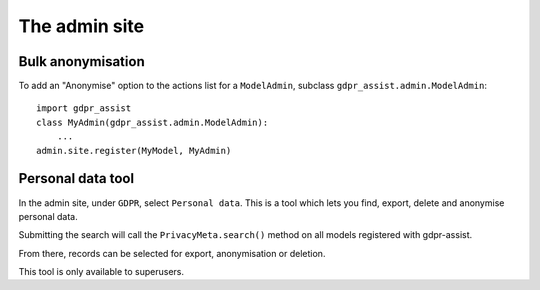 ==============
The admin site
==============

Bulk anonymisation
------------------

To add an "Anonymise" option to the actions list for a ``ModelAdmin``, subclass
``gdpr_assist.admin.ModelAdmin``::

    import gdpr_assist
    class MyAdmin(gdpr_assist.admin.ModelAdmin):
        ...
    admin.site.register(MyModel, MyAdmin)


Personal data tool
------------------

In the admin site, under ``GDPR``, select ``Personal data``. This is a tool
which lets you find, export, delete and anonymise personal data.

Submitting the search will call the ``PrivacyMeta.search()`` method on all
models registered with gdpr-assist.

From there, records can be selected for export, anonymisation or deletion.

This tool is only available to superusers.

